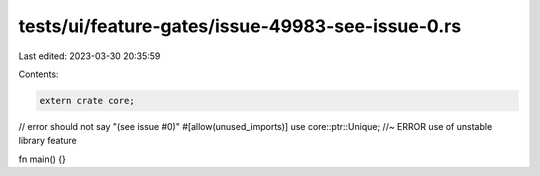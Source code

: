 tests/ui/feature-gates/issue-49983-see-issue-0.rs
=================================================

Last edited: 2023-03-30 20:35:59

Contents:

.. code-block:: rs

    extern crate core;

// error should not say "(see issue #0)"
#[allow(unused_imports)] use core::ptr::Unique; //~ ERROR use of unstable library feature

fn main() {}


